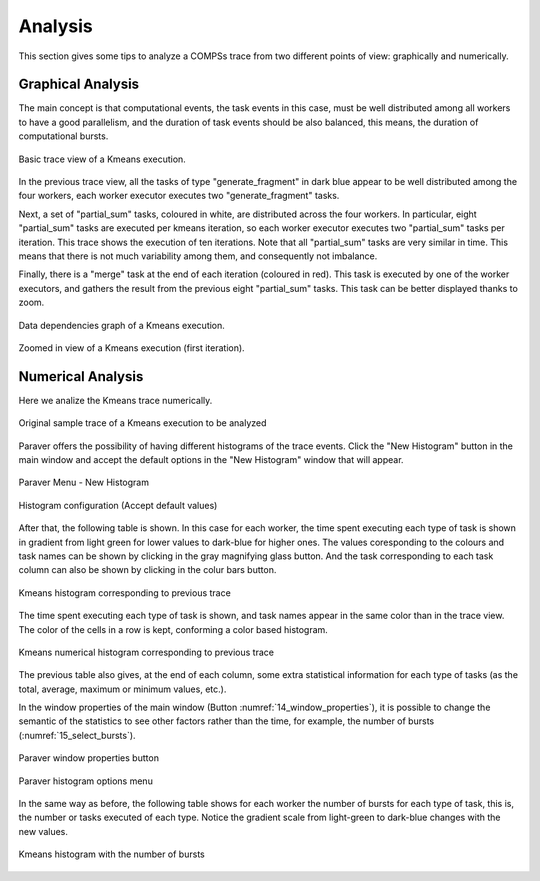 Analysis
========

This section gives some tips to analyze a COMPSs trace from two
different points of view: graphically and numerically.

Graphical Analysis
------------------

The main concept is that computational events, the task events in this
case, must be well distributed among all workers to have a good
parallelism, and the duration of task events should be also balanced,
this means, the duration of computational bursts.

.. figure:: ./Figures/7_kmeans_info_panel_2.png
   :name: 7_kmeans_info_panel_2_
   :alt: Basic trace view of a Kmeans execution.
   :align: center
   :width: 60.0%

   Basic trace view of a Kmeans execution.

In the previous trace view, all the tasks of type "generate_fragment" in
dark blue appear to be well distributed among the four workers, each worker
executor executes two "generate_fragment" tasks.

Next, a set of "partial_sum" tasks, coloured in white, are distributed across
the four workers. In particular, eight "partial_sum" tasks are executed per
kmeans iteration, so each worker executor executes two "partial_sum" tasks
per iteration. This trace shows the execution of ten iterations.
Note that all "partial_sum" tasks are very similar in time. This means
that there is not much variability among them, and consequently not imbalance.

Finally, there is a "merge" task at the end of each iteration (coloured in red).
This task is executed by one of the worker executors, and gathers the result
from the previous eight "partial_sum" tasks.
This task can be better displayed thanks to zoom.

.. figure:: ./Figures/8_kmeans_graph.png
   :name: 8_kmeans_graph
   :alt: Data dependencies graph of a Kmeans execution.
   :align: center
   :width: 60.0%

   Data dependencies graph of a Kmeans execution.

.. figure:: ./Figures/9_kmeans_zoom_selection_2.png
   :name: 9_kmeans_zoom_selection_2
   :alt: Zoomed in view of a Kmeans execution (first iteration).
   :align: center
   :width: 60.0%

   Zoomed in view of a Kmeans execution (first iteration).


Numerical Analysis
------------------

Here we analize the Kmeans trace numerically.

.. figure:: ./Figures/3_kmeans_event_flags.png
   :name: 3_kmeans_event_flags_
   :alt: Original sample trace of a Kmeans execution to be analyzed
   :align: center
   :width: 60.0%

   Original sample trace of a Kmeans execution to be analyzed

Paraver offers the possibility of having different histograms of the
trace events. Click the "New Histogram" button in the main window and
accept the default options in the "New Histogram" window that will
appear.

.. figure:: ./Figures/10_histogram_button.jpeg
   :name: tracing_12
   :alt: Paraver Menu - New Histogram
   :align: center
   :width: 30.0%

   Paraver Menu - New Histogram

.. figure:: ./Figures/11_histogram_menu.png
   :name: 11_histogram_menu
   :alt: Histogram configuration (Accept default values)
   :align: center
   :width: 30.0%

   Histogram configuration (Accept default values)


After that, the following table is shown. In this case for each worker,
the time spent executing each type of task is shown in gradient from light green
for lower values to dark-blue for higher ones.
The values coresponding to the colours and task names can be shown by clicking
in the gray magnifying glass button. And the task corresponding to each task
column can also be shown by clicking in the colur bars button.

.. figure:: ./Figures/12_kmeans_histogram_conf.png
   :name: 12_kmeans_histogram_conf
   :alt: Kmeans histogram corresponding to previous trace
   :align: center
   :width: 40.0%

   Kmeans histogram corresponding to previous trace

The time spent executing each type of task is shown, and task names appear
in the same color than in the trace view. The color of the cells in a row
is kept, conforming a color based histogram.

.. figure:: ./Figures/13_kmeans_histogram.png
   :name: 13_kmeans_histogram
   :alt: Kmeans numerical histogram corresponding to previous trace
   :align: center
   :width: 40.0%

   Kmeans numerical histogram corresponding to previous trace

The previous table also gives, at the end of each column, some extra
statistical information for each type of tasks (as the total, average,
maximum or minimum values, etc.).

In the window properties of the main window (Button
:numref:`14_window_properties`), it is possible to change
the semantic of the statistics to see other factors rather than the
time, for example, the number of bursts (:numref:`15_select_bursts`).

.. figure:: ./Figures/14_window_properties.png
   :name: 14_window_properties
   :alt: Window properties menu
   :align: center
   :width: 30.0%

   Paraver window properties button

.. figure:: ./Figures/15_select_bursts.png
   :name: 15_select_bursts
   :alt: Paraver histogram options menu
   :align: center
   :width: 30.0%

   Paraver histogram options menu

In the same way as before, the following table shows for each worker the
number of bursts for each type of task, this is, the number or tasks
executed of each type. Notice the gradient scale from light-green to
dark-blue changes with the new values.

.. figure:: ./Figures/16_kmeans_histogram_bursts.png
   :name: 16_kmeans_histogram_bursts
   :alt: Kmeans histogram with the number of bursts
   :align: center
   :width: 40.0%

   Kmeans histogram with the number of bursts
